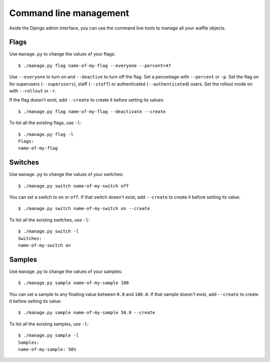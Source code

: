 .. _cli-chapter:

=======================
Command line management
=======================

Aside the Django admin interface, you can use the command line tools to
manage all your waffle objects.


Flags
=====

Use ``manage.py`` to change the values of your flags::

    $ ./manage.py flag name-of-my-flag --everyone --percent=47

Use ``--everyone`` to turn on and ``--deactive`` to turn off the flag.
Set a percentage with ``--percent`` or ``-p``. Set the flag on for
superusers (``--superusers``), staff (``--staff``) or authenticated
(``--authenticated``) users. Set the rollout mode on with ``--rollout``
or ``-r``.

If the flag doesn't exist, add ``--create`` to create it before setting
its values::

    $ ./manage.py flag name-of-my-flag --deactivate --create

To list all the existing flags, use ``-l``::

    $ ./manage.py flag -l
    Flags:
    name-of-my-flag


Switches
========

Use ``manage.py`` to change the values of your switches::

    $ ./manage.py switch name-of-my-switch off

You can set a switch to ``on`` or ``off``. If that switch doesn't exist,
add ``--create`` to create it before setting its value::

    $ ./manage.py switch name-of-my-switch on --create

To list all the existing switches, use ``-l``::

    $ ./manage.py switch -l
    Switches:
    name-of-my-switch on


Samples
=======

Use ``manage.py`` to change the values of your samples::

    $ ./manage.py sample name-of-my-sample 100

You can set a sample to any floating value between ``0.0`` and
``100.0``. If that sample doesn't exist, add ``--create`` to create it
before setting its value::

    $ ./manage.py sample name-of-my-sample 50.0 --create

To list all the existing samples, use ``-l``::

    $ ./manage.py sample -l
    Samples:
    name-of-my-sample: 50%
